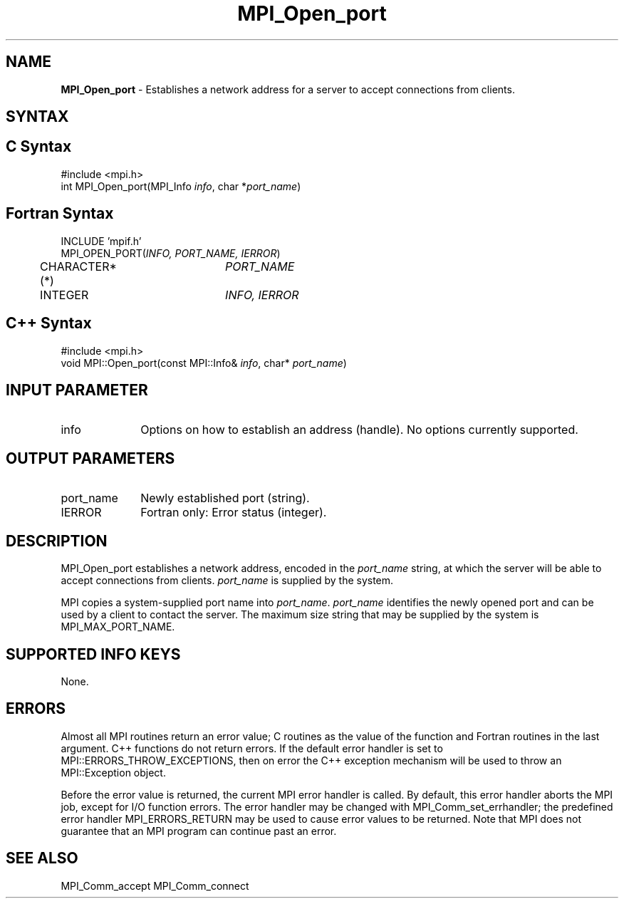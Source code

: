 .\" -*- nroff -*-
.\" Copyright 2010 Cisco Systems, Inc.  All rights reserved.
.\" Copyright 2007-2008 Sun Microsystems, Inc.
.\" Copyright (c) 1996 Thinking Machines Corporation
.\" $COPYRIGHT$
.TH MPI_Open_port 3 "Sep 20, 2017" "2.1.2" "Open MPI"
.SH NAME
\fBMPI_Open_port\fP \- Establishes a network address for a server to accept connections from clients.

.SH SYNTAX
.ft R
.SH C Syntax
.nf
#include <mpi.h>
int MPI_Open_port(MPI_Info \fIinfo\fP, char *\fIport_name\fP)

.fi
.SH Fortran Syntax
.nf
INCLUDE 'mpif.h'
MPI_OPEN_PORT(\fIINFO, PORT_NAME, IERROR\fP)
	CHARACTER*(*)	\fIPORT_NAME\fP
	INTEGER		\fIINFO, IERROR\fP

.fi
.SH C++ Syntax
.nf
#include <mpi.h>
void MPI::Open_port(const MPI::Info& \fIinfo\fP, char* \fIport_name\fP)

.fi
.SH INPUT PARAMETER
.ft R
.TP 1i
info
Options on how to establish an address (handle). No options currently supported.

.SH OUTPUT PARAMETERS
.ft R
.TP 1i
port_name
Newly established port (string).
.TP 1i
IERROR
Fortran only: Error status (integer).

.SH DESCRIPTION
.ft R
MPI_Open_port establishes a network address, encoded in the \fIport_name\fP string, at which the server will be able to accept connections from clients. \fIport_name\fP is supplied by the system.
.sp
MPI copies a system-supplied port name into \fIport_name\fP. \fIport_name\fP identifies the newly opened port and can be used by a client to contact the server. The maximum size string that may be supplied by the system is MPI_MAX_PORT_NAME.

.SH SUPPORTED INFO KEYS
None.

.SH ERRORS
Almost all MPI routines return an error value; C routines as the value of the function and Fortran routines in the last argument. C++ functions do not return errors. If the default error handler is set to MPI::ERRORS_THROW_EXCEPTIONS, then on error the C++ exception mechanism will be used to throw an MPI::Exception object.
.sp
Before the error value is returned, the current MPI error handler is
called. By default, this error handler aborts the MPI job, except for I/O function errors. The error handler may be changed with MPI_Comm_set_errhandler; the predefined error handler MPI_ERRORS_RETURN may be used to cause error values to be returned. Note that MPI does not guarantee that an MPI program can continue past an error.

.SH SEE ALSO
MPI_Comm_accept
MPI_Comm_connect
.br

